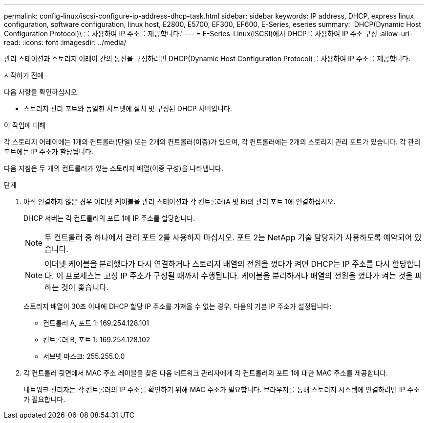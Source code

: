 ---
permalink: config-linux/iscsi-configure-ip-address-dhcp-task.html 
sidebar: sidebar 
keywords: IP address, DHCP, express linux configuration, software configuration, linux host, E2800, E5700, EF300, EF600, E-Series, eseries 
summary: 'DHCP(Dynamic Host Configuration Protocol)\ 를 사용하여 IP 주소를 제공합니다.' 
---
= E-Series-Linux(iSCSI)에서 DHCP를 사용하여 IP 주소 구성
:allow-uri-read: 
:icons: font
:imagesdir: ../media/


[role="lead"]
관리 스테이션과 스토리지 어레이 간의 통신을 구성하려면 DHCP(Dynamic Host Configuration Protocol)를 사용하여 IP 주소를 제공합니다.

.시작하기 전에
다음 사항을 확인하십시오.

* 스토리지 관리 포트와 동일한 서브넷에 설치 및 구성된 DHCP 서버입니다.


.이 작업에 대해
각 스토리지 어레이에는 1개의 컨트롤러(단일) 또는 2개의 컨트롤러(이중)가 있으며, 각 컨트롤러에는 2개의 스토리지 관리 포트가 있습니다. 각 관리 포트에는 IP 주소가 할당됩니다.

다음 지침은 두 개의 컨트롤러가 있는 스토리지 배열(이중 구성)을 나타냅니다.

.단계
. 아직 연결하지 않은 경우 이더넷 케이블을 관리 스테이션과 각 컨트롤러(A 및 B)의 관리 포트 1에 연결하십시오.
+
DHCP 서버는 각 컨트롤러의 포트 1에 IP 주소를 할당합니다.

+

NOTE: 두 컨트롤러 중 하나에서 관리 포트 2를 사용하지 마십시오. 포트 2는 NetApp 기술 담당자가 사용하도록 예약되어 있습니다.

+

NOTE: 이더넷 케이블을 분리했다가 다시 연결하거나 스토리지 배열의 전원을 껐다가 켜면 DHCP는 IP 주소를 다시 할당합니다. 이 프로세스는 고정 IP 주소가 구성될 때까지 수행됩니다. 케이블을 분리하거나 배열의 전원을 껐다가 켜는 것을 피하는 것이 좋습니다.

+
스토리지 배열이 30초 이내에 DHCP 할당 IP 주소를 가져올 수 없는 경우, 다음의 기본 IP 주소가 설정됩니다:

+
** 컨트롤러 A, 포트 1: 169.254.128.101
** 컨트롤러 B, 포트 1: 169.254.128.102
** 서브넷 마스크: 255.255.0.0


. 각 컨트롤러 뒷면에서 MAC 주소 레이블을 찾은 다음 네트워크 관리자에게 각 컨트롤러의 포트 1에 대한 MAC 주소를 제공합니다.
+
네트워크 관리자는 각 컨트롤러의 IP 주소를 확인하기 위해 MAC 주소가 필요합니다. 브라우저를 통해 스토리지 시스템에 연결하려면 IP 주소가 필요합니다.



